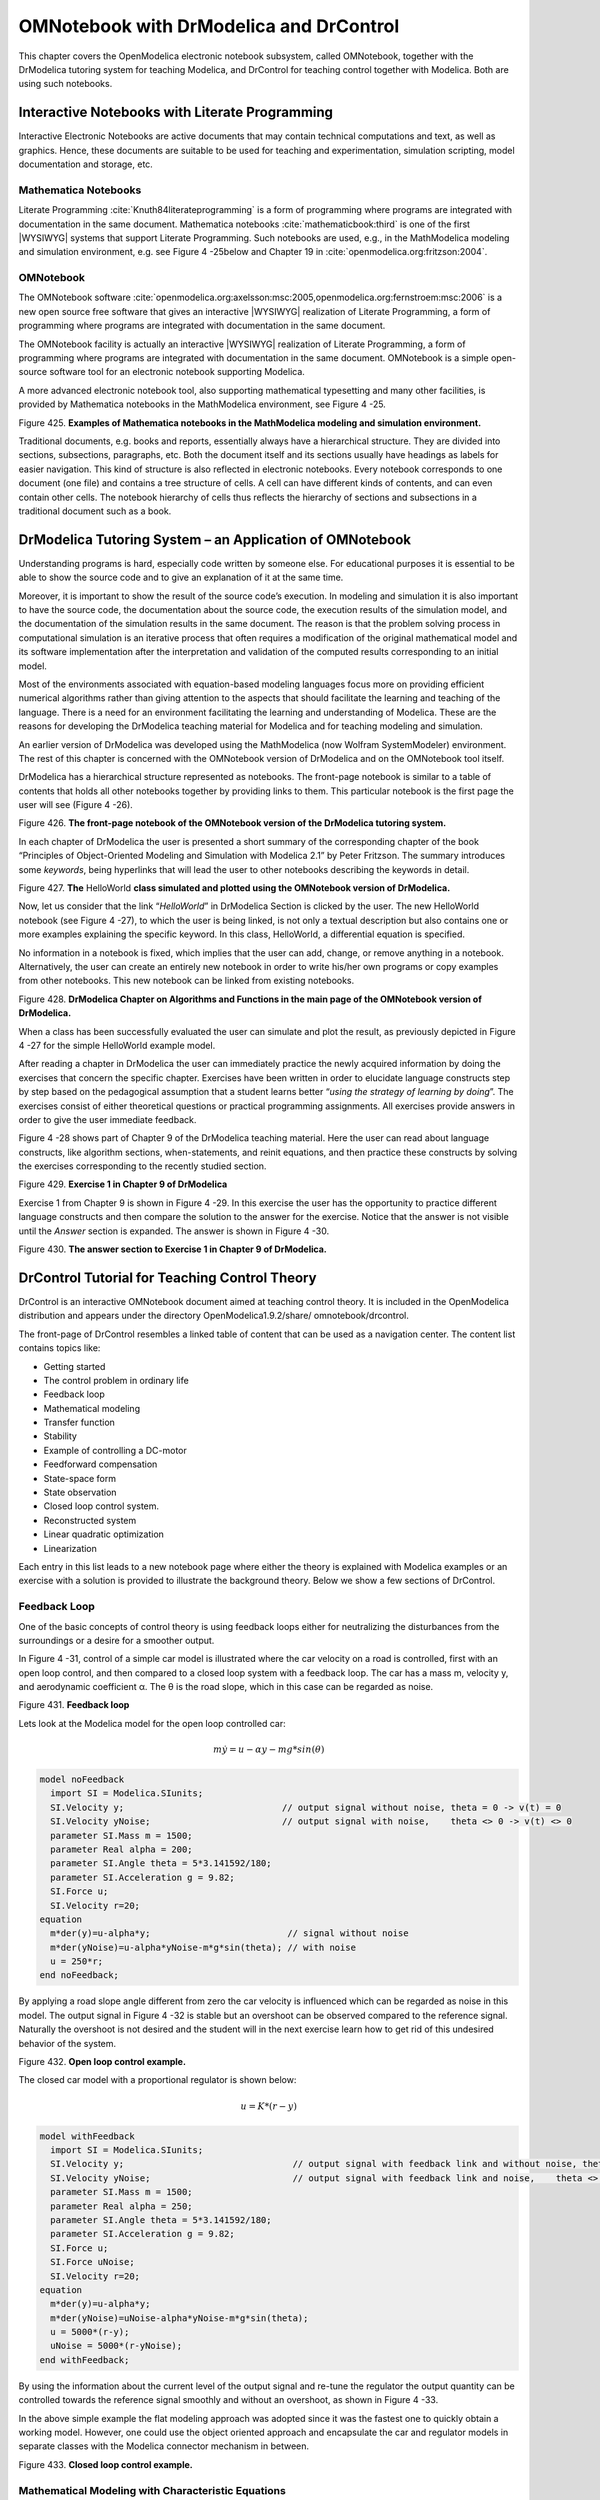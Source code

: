 OMNotebook with DrModelica and DrControl
========================================

This chapter covers the OpenModelica electronic notebook subsystem,
called OMNotebook, together with the DrModelica tutoring system for
teaching Modelica, and DrControl for teaching control together with
Modelica. Both are using such notebooks.

Interactive Notebooks with Literate Programming
-----------------------------------------------

Interactive Electronic Notebooks are active documents that may contain
technical computations and text, as well as graphics. Hence, these
documents are suitable to be used for teaching and experimentation,
simulation scripting, model documentation and storage, etc.

Mathematica Notebooks
~~~~~~~~~~~~~~~~~~~~~

Literate Programming :cite:`Knuth84literateprogramming` is a form of
programming where programs are integrated with documentation in the same
document. Mathematica notebooks :cite:`mathematicbook:third` is one of the first
|WYSIWYG| systems that support Literate
Programming. Such notebooks are used, e.g., in the MathModelica modeling
and simulation environment, e.g. see Figure 4 -25below and Chapter 19 in
:cite:`openmodelica.org:fritzson:2004`.

OMNotebook
~~~~~~~~~~

The OMNotebook software :cite:`openmodelica.org:axelsson:msc:2005,openmodelica.org:fernstroem:msc:2006`
is a new open source free software that gives an
interactive |WYSIWYG| realization of
Literate Programming, a form of programming where programs are
integrated with documentation in the same document.

The OMNotebook facility is actually an interactive |WYSIWYG|
realization of Literate Programming, a form of programming where programs are
integrated with documentation in the same document.
OMNotebook is a simple open-source software tool for an electronic notebook supporting Modelica.

A more advanced electronic notebook tool, also supporting mathematical
typesetting and many other facilities, is provided by Mathematica
notebooks in the MathModelica environment, see Figure 4 -25.

Figure 425. **Examples of Mathematica notebooks in the MathModelica
modeling and simulation environment.**

Traditional documents, e.g. books and reports, essentially always have a
hierarchical structure. They are divided into sections, subsections,
paragraphs, etc. Both the document itself and its sections usually have
headings as labels for easier navigation. This kind of structure is also
reflected in electronic notebooks. Every notebook corresponds to one
document (one file) and contains a tree structure of cells. A cell can
have different kinds of contents, and can even contain other cells. The
notebook hierarchy of cells thus reflects the hierarchy of sections and
subsections in a traditional document such as a book.

DrModelica Tutoring System – an Application of OMNotebook
---------------------------------------------------------

Understanding programs is hard, especially code written by someone else.
For educational purposes it is essential to be able to show the source
code and to give an explanation of it at the same time.

Moreover, it is important to show the result of the source code’s
execution. In modeling and simulation it is also important to have the
source code, the documentation about the source code, the execution
results of the simulation model, and the documentation of the simulation
results in the same document. The reason is that the problem solving
process in computational simulation is an iterative process that often
requires a modification of the original mathematical model and its
software implementation after the interpretation and validation of the
computed results corresponding to an initial model.

Most of the environments associated with equation-based modeling
languages focus more on providing efficient numerical algorithms rather
than giving attention to the aspects that should facilitate the learning
and teaching of the language. There is a need for an environment
facilitating the learning and understanding of Modelica. These are the
reasons for developing the DrModelica teaching material for Modelica and
for teaching modeling and simulation.

An earlier version of DrModelica was developed using the MathModelica
(now Wolfram SystemModeler) environment. The rest of this chapter is
concerned with the OMNotebook version of DrModelica and on the
OMNotebook tool itself.

DrModelica has a hierarchical structure represented as notebooks. The
front-page notebook is similar to a table of contents that holds all
other notebooks together by providing links to them. This particular
notebook is the first page the user will see (Figure 4 -26).

Figure 426. **The front-page notebook of the OMNotebook version of the
DrModelica tutoring system.**

In each chapter of DrModelica the user is presented a short summary of
the corresponding chapter of the book “Principles of Object-Oriented
Modeling and Simulation with Modelica 2.1” by Peter Fritzson. The
summary introduces some *keywords*, being hyperlinks that will lead the
user to other notebooks describing the keywords in detail.

\ |image19|

Figure 427. **The** HelloWorld **class simulated and plotted using the
OMNotebook version of DrModelica.**

Now, let us consider that the link “\ *HelloWorld*\ ” in DrModelica
Section is clicked by the user. The new HelloWorld notebook (see Figure
4 -27), to which the user is being linked, is not only a textual
description but also contains one or more examples explaining the
specific keyword. In this class, HelloWorld, a differential equation is
specified.

No information in a notebook is fixed, which implies that the user can
add, change, or remove anything in a notebook. Alternatively, the user
can create an entirely new notebook in order to write his/her own
programs or copy examples from other notebooks. This new notebook can be
linked from existing notebooks.

Figure 428. **DrModelica Chapter on Algorithms and Functions in the main
page of the OMNotebook version of DrModelica.**

When a class has been successfully evaluated the user can simulate and
plot the result, as previously depicted in Figure 4 -27 for the simple
HelloWorld example model.

After reading a chapter in DrModelica the user can immediately practice
the newly acquired information by doing the exercises that concern the
specific chapter. Exercises have been written in order to elucidate
language constructs step by step based on the pedagogical assumption
that a student learns better “\ *using the strategy of learning by
doing*\ ”. The exercises consist of either theoretical questions or
practical programming assignments. All exercises provide answers in
order to give the user immediate feedback.

Figure 4 -28 shows part of Chapter 9 of the DrModelica teaching
material. Here the user can read about language constructs, like
algorithm sections, when-statements, and reinit equations, and then
practice these constructs by solving the exercises corresponding to the
recently studied section.

|image20|

Figure 429. **Exercise 1 in Chapter 9 of DrModelica**

Exercise 1 from Chapter 9 is shown in Figure 4 -29. In this exercise the
user has the opportunity to practice different language constructs and
then compare the solution to the answer for the exercise. Notice that
the answer is not visible until the *Answer* section is expanded. The
answer is shown in Figure 4 -30.

Figure 430. \ **The answer section to Exercise 1 in Chapter 9 of
DrModelica.**

DrControl Tutorial for Teaching Control Theory
----------------------------------------------

DrControl is an interactive OMNotebook document aimed at teaching
control theory. It is included in the OpenModelica distribution and
appears under the directory OpenModelica1.9.2/share/
omnotebook/drcontrol.

The front-page of DrControl resembles a linked table of content that can
be used as a navigation center. The content list contains topics like:

-  Getting started

-  The control problem in ordinary life

-  Feedback loop

-  Mathematical modeling

-  Transfer function

-  Stability

-  Example of controlling a DC-motor

-  Feedforward compensation

-  State-space form

-  State observation

-  Closed loop control system.

-  Reconstructed system

-  Linear quadratic optimization

-  Linearization

Each entry in this list leads to a new notebook page where either the
theory is explained with Modelica examples or an exercise with a
solution is provided to illustrate the background theory. Below we show
a few sections of DrControl.

Feedback Loop
~~~~~~~~~~~~~

One of the basic concepts of control theory is using feedback loops
either for neutralizing the disturbances from the surroundings or a
desire for a smoother output.

In Figure 4 -31, control of a simple car model is illustrated where the
car velocity on a road is controlled, first with an open loop control,
and then compared to a closed loop system with a feedback loop. The car
has a mass m, velocity y, and aerodynamic coefficient α. The θ is the
road slope, which in this case can be regarded as noise.

Figure 431. **Feedback loop**

Lets look at the Modelica model for the open loop controlled car:

.. math::
  m \dot y = u - \alpha y - m g * sin(\theta)

.. code-block:: modelica

  model noFeedback
    import SI = Modelica.SIunits;
    SI.Velocity y;                              // output signal without noise, theta = 0 -> v(t) = 0
    SI.Velocity yNoise;                         // output signal with noise,    theta <> 0 -> v(t) <> 0
    parameter SI.Mass m = 1500;
    parameter Real alpha = 200;
    parameter SI.Angle theta = 5*3.141592/180;
    parameter SI.Acceleration g = 9.82;
    SI.Force u;
    SI.Velocity r=20;
  equation
    m*der(y)=u-alpha*y;                          // signal without noise
    m*der(yNoise)=u-alpha*yNoise-m*g*sin(theta); // with noise
    u = 250*r;
  end noFeedback;

By applying a road slope angle different from zero the car velocity is
influenced which can be regarded as noise in this model. The output
signal in Figure 4 -32 is stable but an overshoot can be observed
compared to the reference signal. Naturally the overshoot is not desired
and the student will in the next exercise learn how to get rid of this
undesired behavior of the system.

Figure 432. **Open loop control example.**

The closed car model with a proportional regulator is shown below:

.. math::
  u = K*(r-y)

.. code-block:: modelica

  model withFeedback
    import SI = Modelica.SIunits;
    SI.Velocity y;                                // output signal with feedback link and without noise, theta = 0 -> v(t) = 0
    SI.Velocity yNoise;                           // output signal with feedback link and noise,    theta <> 0 -> v(t) <> 0
    parameter SI.Mass m = 1500;
    parameter Real alpha = 250;
    parameter SI.Angle theta = 5*3.141592/180;
    parameter SI.Acceleration g = 9.82;
    SI.Force u;
    SI.Force uNoise;
    SI.Velocity r=20;
  equation
    m*der(y)=u-alpha*y;
    m*der(yNoise)=uNoise-alpha*yNoise-m*g*sin(theta);
    u = 5000*(r-y);
    uNoise = 5000*(r-yNoise);
  end withFeedback;

By using the information about the current level of the output signal
and re-tune the regulator the output quantity can be controlled towards
the reference signal smoothly and without an overshoot, as shown in
Figure 4 -33.

In the above simple example the flat modeling approach was adopted since
it was the fastest one to quickly obtain a working model. However, one
could use the object oriented approach and encapsulate the car and
regulator models in separate classes with the Modelica connector
mechanism in between.

Figure 433. **Closed loop control example.**

Mathematical Modeling with Characteristic Equations
~~~~~~~~~~~~~~~~~~~~~~~~~~~~~~~~~~~~~~~~~~~~~~~~~~~

In most systems the relation between the inputs and outputs can be
described by a linear differential equation. Tearing apart the solution
of the differential equation into homogenous and particular parts is an
important technique taught to the students in engineering courses, also
illustrated in Figure 4 -34.

.. math ::

  {{\partial ^{n}y}\over{\partial t^n}} + a_1 {{\partial ^{n-1}y}\over{\partial t^{n-1}}} + \ldots + a_n y
  =
  b_0 {{\partial ^{m}u} \over {\partial t^m}} + \ldots + b_{m-1} {{\partial u}\over{\partial t}} + b_m u

Now let us examine a second order system:

.. math ::

  \ddot y + a_1 \dot y + a_2 y = 1

.. code-block :: modelica

  model NegRoots
    Real y;
    Real der_y;
    parameter Real a1 = 3;
    parameter Real a2 = 2;
  equation
    der_y = der(y);
    der(der_y) + a1*der_y + a2*y = 1;
  end NegRoots;

Choosing different values for a\ :sub:`1` and a\ :sub:`2` leads to
different behavior as shown in Figure 4 -35 and Figure 4 -36.

|image25|

Figure 434. **Mathematical modeling with characteristic equation.**

In the first example the values of a\ :sub:`1` and a\ :sub:`2` are
chosen in such way that the characteristic equation has negative real
roots and thereby a stable output response, see Figure 4 -35.

Figure 435. **Characteristic eq. with real negative roots.**

The importance of the sign of the roots in the characteristic equation
is illustrated in Figure 4 -35 and Figure 4 -36, e.g., a stable system
with negative real roots and an unstable system with positive imaginary
roots resulting in oscillations.

**model** NegRoots

Real y;

Real der\_y;

**parameter** Real a1 = -2;

**parameter** Real a2 = 10;

**equation**

der\_y = **der**\ (y);

**der**\ (der\_y) + a1\*der\_y + a2\*y = 1;

**end** NegRoots;

Figure 436. **Characteristic eq. with positive imaginary roots.**

Figure 437. **Step and pulse (weight function) response.**

The theory and application of Kalman filters is also explained in the
interactive course material.

Figure 438. **Theory background about Kalman filter.**

In reality noise is present in almost every physical system under study
and therefore the concept of noise is also introduced in the course
material, which is purely Modelica based.

Figure 439. Comparison of a noisy system with feedback link i\ **n
DrControl.**

OpenModelica Notebook Commands
------------------------------

OMNotebook currently supports the commands and concepts that are
described in this section.

Cells
~~~~~

Everything inside an OMNotebook document is made out of cells. A cell
basically contains a chunk of data. That data can be text, images, or
other cells. OMNotebook has four types of cells: headercell, textcell,
inputcell, and groupcell. Cells are ordered in a tree structure, where
one cell can be a parent to one or more additional cells. A tree view is
available close to the right border in the notebook window to display
the relation between the cells.

-  *Textcell* – This cell type is used to display ordinary text and
       images. Each textcell has a style that specifies how text is
       displayed. The cell´s style can be changed in the menu
       Format->Styles, example of different styles are: Text, Title, and
       Subtitle. The Textcell type also has support for following links
       to other notebook documents.

-  *Inputcell* – This cell type has support for syntax highlighting and
       evaluation. It is intended to be used for writing program code,
       e.g. Modelica code. Evaluation is done by pressing the key
       combination Shift+Return or Shift+Enter. All the text in the cell
       is sent to OMC (OpenModelica Compiler/interpreter), where the
       text is evaluated and the result is displayed below the
       inputcell. By double-clicking on the cell marker in the tree
       view, the inputcell can be collapsed causing the result to be
       hidden.

-  *Groupcell* – This cell type is used to group together other cell. A
       groupcell can be opened or closed. When a groupcell is opened all
       the cells inside the groupcell are visible, but when the
       groupcell is closed only the first cell inside the groupcell is
       visible. The state of the groupcell is changed by the user
       double-clicking on the cell marker in the tree view. When the
       groupcell is closed the marker is changed and the marker has an
       arrow at the bottom.

Cursors
~~~~~~~

An OMNotebook document contains cells which in turn contain text. Thus,
two kinds of cursors are needed for positioning, text cursor and cell
cursor:

-  *Textcursor* – A cursor between characters in a cell, appearing as a
       small vertical line. Position the cursor by clicking on the text
       or using the arrow buttons.

-  *Cellcursor* – This cursor shows which cell currently has the input
       focus. It consists of two parts. The main cellcursor is basically
       just a thin black horizontal line below the cell with input
       focus. The cellcursor is positioned by clicking on a cell,
       clicking between cells, or using the menu item Cell->Next Cell or
       Cell->Previous Cell. The cursor can also be moved with the key
       combination Ctrl+Up or Ctrl+Down. The dynamic cellcursor is a
       short blinking horizontal line. To make this visible, you must
       click once more on the main cellcursor (the long horizontal
       line). NOTE: In order to paste cells at the cellcursor, the
       *dynamic cellcursor must be made active* by clicking on the main
       cellcursor (the horizontal line).

Selection of Text or Cells
~~~~~~~~~~~~~~~~~~~~~~~~~~

To perform operations on text or cells we often need to select a range
of characters or cells.

-  *Select characters* – There are several ways of selecting characters,
       e.g. double-clicking on a word, clicking and dragging the mouse,
       or click followed by a shift-click at an adjacent positioin
       selects the text between the previous click and the position of
       the most recent shift-click.

-  *Select cells* – Cells can be selected by clicking on them. Holding
       down Ctrl and clicking on the cell markers in the tree view
       allows several cells to be selected, one at a time. Several cells
       can be selected at once in the tree view by holding down the
       Shift key. Holding down Shift selects all cells between last
       selected cell and the cell clicked on. This only works if both
       cells belong to the same groupcell.

File Menu
~~~~~~~~~

The following file related operations are available in the file menu:

-  *Create a new noteboo*\ k – A new notebook can be created using the
       menu File->New or the key combination Ctrl+N. A new document
       window will then open, with a new document inside.

-  *Open a notebook* – To open a notebook use File->Open in the menu or
       the key combination Ctrl+O. Only files of the type .onb or .nb
       can be opened. If a file does not follow the OMNotebook format or
       the FullForm Mathematica Notebook format, a message box is
       displayed telling the user what is wrong. Mathematica Notebooks
       must be converted to fullform before they can be opened in
       OMNotebook.

-  *Save a notebook* – To save a notebook use the menu item File->Save
       or File->Save As. If the notebook has not been saved before the
       save as dialog is shown and a filename can be selected.
       OMNotebook can only save in xml format and the saved file is not
       compatible with Mathematica. Key combination for save is Ctrl+S
       and for save as Ctrl+Shift+S. The saved file by default obtains
       the file extension .onb.

-  *Print* – Printing a document to a printer is done by pressing the
       key combination Ctrl+P or using the menu item File->Print. A
       normal print dialog is displayed where the usually properties can
       be changed.

-  *Import old document* – Old documents, saved with the old version of
       OMNotebook where a different file format was used, can be opened
       using the menu item File->Import->Old OMNotebook file. Old
       documents have the extension .xml.

-  *Export text* – The text inside a document can be exported to a text
       document. The text is exported to this document without almost
       any structure saved. The only structure that is saved is the cell
       structure. Each paragraph in the text document will contain text
       from one cell. To use the export function, use menu item
       File->Export->Pure Text.

-  *Close a notebook window* – A notebook window can be closed using the
       menu item File->Close or the key combination Ctrl+F4. Any unsaved
       changes in the document are lost when the notebook window is
       closed.

-  *Quitting OMNotebook* – To quit OMNotebook, use menu item File->Quit
       or the key combination Crtl+Q. This closes all notebook windows;
       users will have the option of closing OMC also. OMC will not
       automatically shutdown because other programs may still use it.
       Evaluating the command quit() has the same result as exiting
       OMNotebook.

Edit Menu
~~~~~~~~~

-  *Editing cell text* – Cells have a set of of basic editing functions.
       The key combination for these are: Undo (Ctrl+Z), Redo (Ctrl+Y),
       Cut (Ctrl+X), Copy (Ctrl+C) and Paste (Ctrl+V). These functions
       can also be accessed from the edit menu; Undo (Edit->Undo), Redo
       (Edit->Redo), Cut (Edit->Cut), Copy (Edit->Copy) and Paste
       (Edit->Paste). Selection of text is done in the usual way by
       double-clicking, triple-clicking (select a paragraph), dragging
       the mouse, or using (Ctrl+A) to select all text within the cell.

-  *Cut cell* – Cells can be cut from a document with the menu item
       Edit->Cut or the key combination Ctrl+X. The cut function will
       always cut cells if cells have been selected in the tree view,
       otherwise the cut function cuts text.

-  *Copy cell* – Cells can be copied from a document with the menu item
       Edit->Copy or the key combination Ctrl+C. The copy function will
       always copy cells if cells have been selected in the tree view,
       otherwise the copy function copy text.

-  *Paste cell* – To paste copied or cut cells the cell cursor must be
       selected in the location where the cells should be pasted. This
       is done by clicking on the cell cursor. Pasteing cells is done
       from the menu Edit->Paste or the key combination Ctrl+V. If the
       cell cursor is selected the paste function will always paste
       cells. OMNotebook share the same application-wide clipboard.
       Therefore cells that have been copied from one document can be
       pasted into another document. Only pointers to the copied or cut
       cells are added to the clipboard, thus the cell that should be
       pasted must still exist. Consequently a cell can not be pasted
       from a document that has been closed.

-  *Find* – Find text string in the current notebook, with the options
       match full word, match cell, search within closed cells. Short
       command Ctrl+F.

-  *Replace –* Find and replace text string in the current notebook,
       with the options match full word, match cell, search+replace
       within closed cells. Short command Ctrl+H.

-  *View expression* – Text in a cell is stored internally as a subset
       of HTML code and the menu item Edit->View Expression let the user
       switch between viewing the text or the internal HTML
       representation. Changes made to the HTML code will affect how the
       text is displayed.

Cell Menu
~~~~~~~~~

-  *Add textcell* – A new textcell is added with the menu item Cell->Add
       Cell (previous cell style) or the key combination Alt+Enter. The
       new textcell gets the same style as the previous selected cell
       had.

-  *Add inputcell* – A new inputcell is added with the menu item
       Cell->Add Inputcell or the key combination Ctrl+Shift+I.

-  *Add groupcell* – A new groupcell is inserted with the menu item
       Cell->Groupcell or the key combination Ctrl+Shift+G. The selected
       cell will then become the first cell inside the groupcell.

-  *Ungroup groupcell* – A groupcell can be ungrouped by selecting it in
       the tree view and using the menu item Cell->Ungroup Groupcell or
       by using the key combination Ctrl+Shift+U. Only one groupcell at
       a time can be ungrouped.

-  *Split cell* – Spliting a cell is done with the menu item Cell->Split
       cell or the key combination Ctrl+Shift+P. The cell is splited at
       the position of the text cursor.

-  *Delete cell* – The menu item Cell->Delete Cell will delete all cells
       that have been selected in the tree view. If no cell is selected
       this action will delete the cell that have been selected by the
       cellcursor. This action can also be called with the key
       combination Ctrl+Shift+D or the key Del (only works when cells
       have been selected in the tree view).

-  *Cellcursor* – This cell type is a special type that shows which cell
       that currently has the focus. The cell is basically just a thin
       black line. The cellcursor is moved by clicking on a cell or
       using the menu item Cell->Next Cell or Cell->Previous Cell. The
       cursor can also be moved with the key combination Ctrl+Up or
       Ctrl+Down.

Format Menu
~~~~~~~~~~~

-  *Textcell* – This cell type is used to display ordinary text and
       images. Each textcell has a style that specifies how text is
       displayed. The cells style can be changed in the menu
       Format->Styles, examples of different styles are: Text, Title,
       and Subtitle. The Textcell type also have support for following
       links to other notebook documents.

-  *Text manipulation* – There are a number of different text
       manipulations that can be done to change the appearance of the
       text. These manipulations include operations like: changing font,
       changing color and make text bold, but also operations like:
       changing the alignment of the text and the margin inside the
       cell. All text manipulations inside a cell can be done on single
       letters, words or the entire text. Text settings are found in the
       Format menu. The following text manipulations are available in
       OMNotebook:

> Font family

> Font face (Plain, Bold, Italic, Underline)

> Font size

> Font stretch

> Font color

> Text horizontal alignment

> Text vertical alignment

> Border thickness

> Margin (outside the border)

> Padding (inside the border)

Insert Menu
~~~~~~~~~~~

-  *Insert image* – Images are added to a document with the menu item
       Insert->Image or the key combination Ctrl+Shift+M. After an image
       has been selected a dialog appears, where the size of the image
       can be chosen. The images actual size is the default value of the
       image. OMNotebook stretches the image accordantly to the selected
       size. All images are saved in the same file as the rest of the
       document.

-  *Insert link* – A document can contain links to other OMNotebook file
       or Mathematica notebook and to add a new link a piece of text
       must first be selected. The selected text make up the part of the
       link that the user can click on. Inserting a link is done from
       the menu Insert->Link or with the key combination Ctrl+Shift+L. A
       dialog window, much like the one used to open documents, allows
       the user to choose the file that the link refers to. All links
       are saved in the document with a relative file path so documents
       that belong together easily can be moved from one place to
       another without the links failing.

Window Menu
~~~~~~~~~~~

-  *Change window* – Each opened document has its own document window.
       To switch between those use the Window menu. The window menu
       lists all titles of the open documents, in the same order as they
       were opened. To switch to another document, simple click on the
       title of that document.

Help Menu
~~~~~~~~~

-  *About OMNotebook* – Accessing the about message box for OMNotebook
       is done from the menu Help->About OMNotebook.

-  *About Qt* – To access the message box for Qt, use the menu
       Help->About Qt.

-  *Help Text* – Opening the help text (document OMNotebookHelp.onb) for
       OMNotebook can be done in the same way as any OMNotebook document
       is opened or with the menu Help->Help Text. The menu item can
       also be triggered with the key F1.

Additional Features
~~~~~~~~~~~~~~~~~~~

-  *Links* – By clicking on a link, OMNotebook will open the document
       that is referred to in the link.

-  *Update link* – All links are stored with relative file path.
       Therefore OMNotebook has functions that automatically updating
       links if a document is resaved in another folder. Every time a
       document is saved, OMNotebook checks if the document is saved in
       the same folder as last time. If the folder has changed, the
       links are updated.

-  \ *Evaluate several cells* – Several inputcells can be evaluated at
       the same time by selecting them in the treeview and then pressing
       the key combination Shift+Enter or Shift+Return. The cells are
       evaluated in the same order as they have been selected. If a
       groupcell is selected all inputcells in that groupcell are
       evaluated, in the order they are located in the groupcell.

-  *Command completion* – Inputcells have command completion support,
       which checks if the user is typing a command (or any keyword
       defined in the file commands.xml) and finish the command. If the
       user types the first two or three letters in a command, the
       command completion function fills in the rest. To use command
       completion, press the key combination Ctrl+Space or Shift+Tab.
       The first command that matches the letters written will then
       appear. Holding down Shift and pressing Tab (alternative holding
       down Ctrl and pressing Space) again will display the second
       command that matches. Repeated request to use command completion
       will loop through all commands that match the letters written.
       When a command is displayed by the command completion
       functionality any field inside the command that should be edited
       by the user is automatically selected. Some commands can have
       several of these fields and by pressing the key combination
       Ctrl+Tab, the next field will be selected inside the command. >
       Active Command completion: Ctrl+Space / Shift+Tab > Next command:
       Ctrl+Space / Shift+Tab > Next field in command: Ctrl+Tab’

-  *Generated plot* – When plotting a simulation result, OMC uses the
       program Ptplot to create a plot. From Ptplot OMNotebook gets an
       image of the plot and automatically adds that image to the output
       part of an inputcell. Like all other images in a document, the
       plot is saved in the document file when the document is saved.

-  *Stylesheet* –OMNotebook follows the style settings defined in
       stylesheet.xml and the correct style is applied to a cell when
       the cell is created.

-  *Automatic Chapter Numbering* – OMNotebook automatically numbers
       different chapter, subchapter, section and other styles. The user
       can specify which styles should have chapter numbers and which
       level the style should have. This is done in the stylesheet.xml
       file. Every style can have a <chapterLevel> tag that specifies
       the chapter level. Level 0 or no tag at all, means that the style
       should not have any chapter numbering.

-  *Scrollarea* – Scrolling through a document can be done by using the
       mouse wheel. A document can also be scrolled by moving the cell
       cursor up or down.

-  *Syntax highlighter* – The syntax highlighter runs in a separated
       thread which speeds up the loading of large document that
       contains many Modelica code cells. The syntax highlighter only
       highlights when letters are added, not when they are removed. The
       color settings for the different types of keywords are stored in
       the file modelicacolors.xml. Besides defining the text color and
       background color of keywords, whether or not the keywords should
       be bold or/and italic can be defined.

-  *Change indicator* – A star (\*) will appear behind the filename in
       the title of notebook window if the document has been changed and
       needs saving. When the user closes a document that has some
       unsaved change, OMNotebook asks the user if he/she wants to save
       the document before closing. If the document never has been saved
       before, the save-as dialog appears so that a filename can be
       choosen for the new document.

-  *Update menus* – All menus are constantly updated so that only menu
       items that are linked to actions that can be performed on the
       currently selected cell is enabled. All other menu items will be
       disabled. When a textcell is selected the Format menu is updated
       so that it indicates the text settings for the text, in the
       current cursor position.

References
----------

Eric Allen, Robert Cartwright, Brian Stoler. DrJava: A lightweight
pedagogic environment for Java. In Proceedings of the 33rd ACM Technical
Symposium on Computer Science Education (SIGCSE 2002) (Northern Kentucky
– The Southern Side of Cincinnati, USA, February 27 – March 3, 2002).

Anders Fernström, Ingemar Axelsson, Peter Fritzson, Anders Sandholm,
Adrian Pop. OMNotebook – Interactive WYSIWYG Book Software for Teaching
Programming. In Proc. of the Workshop on Developing Computer Science
Education – How Can It Be Done?. Linköping University, Dept. Computer &
Inf. Science, Linköping, Sweden, March 10, 2006.

Anders Fernström. Extending OMNotebook – An Interactive Notebook for
Structured Modelica Documents. Final thesis, LITH-IDA-EX--06/057—SE,
Dept. Computer and Information Science, Linköping University, Sweden,
September 4, 2006.

Eva-Lena Lengquist-Sandelin, Susanna Monemar, Peter Fritzson, and Peter
Bunus. DrModelica – A Web-Based Teaching Environment for Modelica. In
Proceedings of the 44th Scandinavian Conference on Simulation and
Modeling (SIMS’2003), available at www.scan-sims.org. Västerås, Sweden.
September 18-19, 2003.

The Modelica Association. The Modelica Language Specification Version
3.0, Sept 2007. http://www.modelica.org.

Stephen Wolfram. The Mathematica Book. Wolfram Media Inc, 1997.

.. |image19| image:: media/image33.png
.. |image20| image:: media/image35.png
.. |image25| image:: media/image44.png

.. |WYSIWYG| replace:: :abbr:`WYSIWYG (What-You-See-Is-What-You-Get)`
